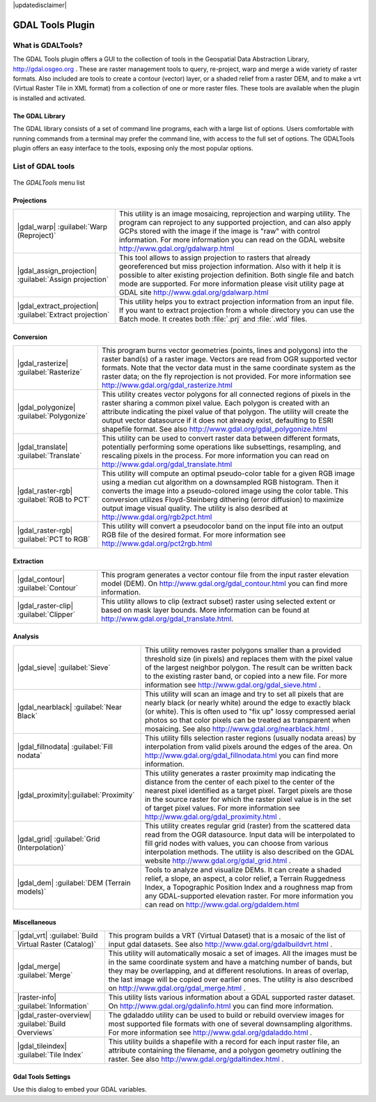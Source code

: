 |updatedisclaimer|

.. comment out this Section (by putting '|updatedisclaimer|' on top) if file is not uptodate with release

.. _label_plugingdaltools:

GDAL Tools Plugin
=================


.. _`whatsgdal`:

What is GDALTools?
------------------

The GDAL Tools plugin offers a GUI to the collection of tools in the Geospatial
Data Abstraction Library, http://gdal.osgeo.org . These are raster management
tools to query, re-project, warp and merge a wide variety of raster formats. Also
included are tools to create a contour (vector) layer, or a shaded relief from
a raster DEM, and to make a vrt (Virtual Raster Tile in XML format) from a
collection of one or more raster files. These tools are available when the
plugin is installed and activated.

The GDAL Library
................

The GDAL library consists of a set of command line programs, each with a large
list of options. Users comfortable with running commands from a terminal may
prefer the command line, with access to the full set of options. The GDALTools
plugin offers an easy interface to the tools, exposing only the most popular
options.

List of GDAL tools
------------------

.. _figure_GDAL_Tools_1:

.. only:: html

   **Figure GDAL Tools 1:**

.. figure:: /static/user_manual/plugins/raster_menu.png
   :align: center
   :width: 30em

   The *GDALTools* menu list


Projections
...........
+--------------------------------------------------------+------------------------------------------------------+
| |gdal_warp| :guilabel:`Warp (Reproject)`               | This utility is an image mosaicing, reprojection and |
|                                                        | warping utility. The program can reproject to any    |
|                                                        | supported projection, and can also  apply GCPs stored|
|                                                        | with the image if the image is "raw" with control    |
|                                                        | information. For more information you can read on    |
|                                                        | the GDAL website http://www.gdal.org/gdalwarp.html   |
+--------------------------------------------------------+------------------------------------------------------+
| |gdal_assign_projection| :guilabel:`Assign projection` | This tool allows to assign projection to rasters that|
|                                                        | already georeferenced but miss projection            |
|                                                        | information. Also with it help it is possible to     |
|                                                        | alter existing projection definition. Both single    |
|                                                        | file and batch mode are supported. For more          |
|                                                        | information please visit utility page at GDAL site   |
|                                                        | http://www.gdal.org/gdalwarp.html                    |
+--------------------------------------------------------+------------------------------------------------------+
| |gdal_extract_projection|                              | This utility helps you to extract projection         |
| :guilabel:`Extract projection`                         | information from an input file. If you want to       |
|                                                        | extract projection from a whole directory you can use|
|                                                        | the Batch mode. It creates both :file:`.prj` and     |
|                                                        | :file:`.wld` files.                                  |
+--------------------------------------------------------+------------------------------------------------------+

\
\
Conversion
..........
+--------------------------------------------------------+-------------------------------------------------------+
| |gdal_rasterize| :guilabel:`Rasterize`                 | This program burns vector geometries (points, lines   |
|                                                        | and polygons) into the raster band(s) of a raster     |
|                                                        | image. Vectors are read from OGR supported vector     |
|                                                        | formats. Note that the vector data must in the same   |
|                                                        | coordinate system as the raster data; on the fly      |
|                                                        | reprojection is not provided. For more information see|
|                                                        | http://www.gdal.org/gdal_rasterize.html               |
+--------------------------------------------------------+-------------------------------------------------------+
| |gdal_polygonize| :guilabel:`Polygonize`               | This utility creates vector polygons for all connected|
|                                                        | regions of pixels in the raster sharing a common pixel|
|                                                        | value. Each polygon is created with an attribute      |
|                                                        | indicating the pixel value of that polygon.  The      |
|                                                        | utility will create the output vector datasource if it|
|                                                        | does not already exist, defaulting to ESRI shapefile  |
|                                                        | format. See also                                      |
|                                                        | http://www.gdal.org/gdal_polygonize.html              |
+--------------------------------------------------------+-------------------------------------------------------+
| |gdal_translate| :guilabel:`Translate`                 | This utility can be used to convert raster data       |
|                                                        | between different formats, potentially performing some|
|                                                        | operations like subsettings, resampling, and rescaling|
|                                                        | pixels in the process. For more information you can   |
|                                                        | read on http://www.gdal.org/gdal_translate.html       |
+--------------------------------------------------------+-------------------------------------------------------+
| |gdal_raster-rgb| :guilabel:`RGB to PCT`               | This utility will compute an optimal pseudo-color     |
|                                                        | table for a given RGB image using a median cut        |
|                                                        | algorithm on a downsampled RGB histogram. Then it     |
|                                                        | converts the image into a pseudo-colored image using  |
|                                                        | the color table. This conversion utilizes             |
|                                                        | Floyd-Steinberg dithering (error diffusion) to        |
|                                                        | maximize output image visual quality. The utility is  |
|                                                        | also desribed at http://www.gdal.org/rgb2pct.html     |
+--------------------------------------------------------+-------------------------------------------------------+
| |gdal_raster-rgb| :guilabel:`PCT to RGB`               | This utility will convert a pseudocolor band on the   |
|                                                        | input file into an output RGB file of the desired     |
|                                                        | format. For more information see                      |
|                                                        | http://www.gdal.org/pct2rgb.html                      |
+--------------------------------------------------------+-------------------------------------------------------+

\
\
Extraction
..........
+--------------------------------------------------------+-------------------------------------------------------+
||gdal_contour| :guilabel:`Contour`                      | This program generates a vector contour file from the |
|                                                        | input raster elevation model (DEM).                   |
|                                                        | On http://www.gdal.org/gdal_contour.html you can find |
|                                                        | more information.                                     |
+--------------------------------------------------------+-------------------------------------------------------+
||gdal_raster-clip| :guilabel:`Clipper`                  | This utility allows to clip (extract subset) raster   |
|                                                        | using selected extent or based on mask layer bounds.  |
|                                                        | More information can be found at                      |
|                                                        | http://www.gdal.org/gdal_translate.html.              |
+--------------------------------------------------------+-------------------------------------------------------+

\
\
Analysis
........
+--------------------------------------------------------+-------------------------------------------------------+
| |gdal_sieve| :guilabel:`Sieve`                         | This utility removes raster polygons smaller than a   |
|                                                        | provided threshold size (in pixels) and replaces      |
|                                                        | them with the pixel value of the largest neighbor     |
|                                                        | polygon. The result can be written back to the        |
|                                                        | existing raster band, or copied into a new file. For  |
|                                                        | more information see                                  |
|                                                        | http://www.gdal.org/gdal_sieve.html .                 |
+--------------------------------------------------------+-------------------------------------------------------+
| |gdal_nearblack| :guilabel:`Near Black`                | This utility will scan an image and try to set all    |
|                                                        | pixels that are nearly black (or nearly white) around |
|                                                        | the edge to exactly black (or white). This is often   |
|                                                        | used to "fix up" lossy compressed aerial photos so    |
|                                                        | that color pixels can be treated as transparent when  |
|                                                        | mosaicing. See also                                   |
|                                                        | http://www.gdal.org/nearblack.html .                  |
+--------------------------------------------------------+-------------------------------------------------------+
| |gdal_fillnodata| :guilabel:`Fill nodata`              | This utility fills selection raster regions (usually  |
|                                                        | nodata areas) by interpolation from valid pixels      |
|                                                        | around the edges of the area. On                      |
|                                                        | http://www.gdal.org/gdal_fillnodata.html you can find |
|                                                        | more information.                                     |
+--------------------------------------------------------+-------------------------------------------------------+
| |gdal_proximity|:guilabel:`Proximity`                  | This utility generates a raster proximity map         |
|                                                        | indicating the distance from the center of each pixel |
|                                                        | to the center of the nearest pixel identified as a    |
|                                                        | target pixel. Target pixels are those in the source   |
|                                                        | raster for which the raster pixel value is in the set |
|                                                        | of target pixel values. For more information see      |
|                                                        | http://www.gdal.org/gdal_proximity.html .             |
+--------------------------------------------------------+-------------------------------------------------------+
| |gdal_grid| :guilabel:`Grid (Interpolation)`           | This utility creates regular grid (raster) from the   |
|                                                        | scattered data read from the OGR datasource. Input    |
|                                                        | data will be interpolated to fill grid nodes with     |
|                                                        | values, you can choose from various interpolation     |
|                                                        | methods. The utility is also described on the GDAL    |
|                                                        | website http://www.gdal.org/gdal_grid.html .          |
+--------------------------------------------------------+-------------------------------------------------------+
| |gdal_dem| :guilabel:`DEM (Terrain models)`            | Tools to analyze and visualize DEMs. It can create a  |
|                                                        | shaded relief, a slope, an aspect, a color relief, a  |
|                                                        | Terrain Ruggedness Index, a Topographic Position Index|
|                                                        | and a roughness map from any GDAL-supported elevation |
|                                                        | raster. For more information you can read on          |
|                                                        | http://www.gdal.org/gdaldem.html                      |
+--------------------------------------------------------+-------------------------------------------------------+

\
\
Miscellaneous
.............
+--------------------------------------------------------+-------------------------------------------------------+
| |gdal_vrt| :guilabel:`Build Virtual Raster (Catalog)`  | This program builds a VRT (Virtual Dataset) that is a |
|                                                        | mosaic of the list of input gdal datasets. See also   |
|                                                        | http://www.gdal.org/gdalbuildvrt.html .               |
+--------------------------------------------------------+-------------------------------------------------------+
| |gdal_merge| :guilabel:`Merge`                         | This utility will automatically mosaic a set of       |
|                                                        | images. All the images must be in the same coordinate |
|                                                        | system and have a matching number of bands, but they  |
|                                                        | may be overlapping, and at different resolutions. In  |
|                                                        | areas of overlap, the last image will be copied over  |
|                                                        | earlier ones. The utility is also described on        |
|                                                        | http://www.gdal.org/gdal_merge.html .                 |
+--------------------------------------------------------+-------------------------------------------------------+
| |raster-info| :guilabel:`Information`                  | This utility lists various information about a        |
|                                                        | GDAL supported raster dataset.                        |
|                                                        | On http://www.gdal.org/gdalinfo.html you can find     |
|                                                        | more information.                                     |
+--------------------------------------------------------+-------------------------------------------------------+
| |gdal_raster-overview| :guilabel:`Build Overviews`     | The gdaladdo utility can be used to build or rebuild  |
|                                                        | overview images for most supported file formats with  |
|                                                        | one of several downsampling algorithms. For more      |
|                                                        | information see http://www.gdal.org/gdaladdo.html .   |
+--------------------------------------------------------+-------------------------------------------------------+
| |gdal_tileindex| :guilabel:`Tile Index`                | This utility builds a shapefile with a record for     |
|                                                        | each input raster file, an attribute containing the   |
|                                                        | filename, and a polygon geometry outlining the raster.|
|                                                        | See also http://www.gdal.org/gdaltindex.html .        |
+--------------------------------------------------------+-------------------------------------------------------+

Gdal Tools Settings
...................

Use this dialog to embed your GDAL variables.

.. maybe simpler rewording of the description is necessary

